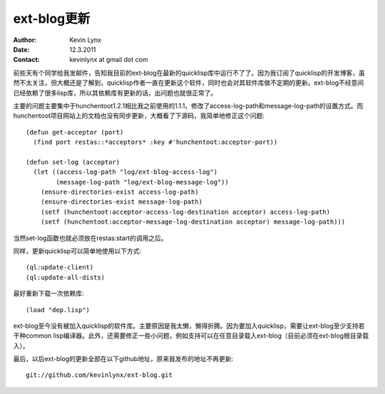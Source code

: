 ext-blog更新
==========================

:Author: Kevin Lynx
:Date: 12.3.2011
:Contact: kevinlynx at gmail dot com

前些天有个同学给我发邮件，告知我目前的ext-blog在最新的quicklisp库中运行不了了。因为我订阅了quicklisp的开发博客，虽然不太关注，但大概还是了解到，quicklisp作者一直在更新这个软件，同时也会对其软件库做不定期的更新。ext-blog不经意间已经依赖了很多lisp库，所以其依赖库有更新的话，出问题也就很正常了。

主要的问题主要集中于hunchentoot1.2.1相比我之前使用的1.1.1，修改了access-log-path和message-log-path的设置方式。而hunchentoot项目网站上的文档也没有同步更新，大概看了下源码，我简单地修正这个问题::

    (defun get-acceptor (port)
      (find port restas::*acceptors* :key #'hunchentoot:acceptor-port))

    (defun set-log (acceptor)
      (let ((access-log-path "log/ext-blog-access-log")
            (message-log-path "log/ext-blog-message-log"))
        (ensure-directories-exist access-log-path)
        (ensure-directories-exist message-log-path)
        (setf (hunchentoot:acceptor-access-log-destination acceptor) access-log-path)
        (setf (hunchentoot:acceptor-message-log-destination acceptor) message-log-path)))

当然set-log函数也就必须放在restas:start的调用之后。

同样，更新quicklisp可以简单地使用以下方式::

    (ql:update-client)
    (ql:update-all-dists)

最好重新下载一次依赖库::

    (load "dep.lisp")

ext-blog至今没有被加入quicklisp的软件库。主要原因是我太懒，懒得折腾。因为要加入quicklisp，需要让ext-blog至少支持若干种common lisp编译器。此外，还需要修正一些小问题，例如支持可以在任意目录载入ext-blog（目前必须在ext-blog根目录载入）。

最后，以后ext-blog的更新全部在以下github地址，原来我发布的地址不再更新::

    git://github.com/kevinlynx/ext-blog.git


